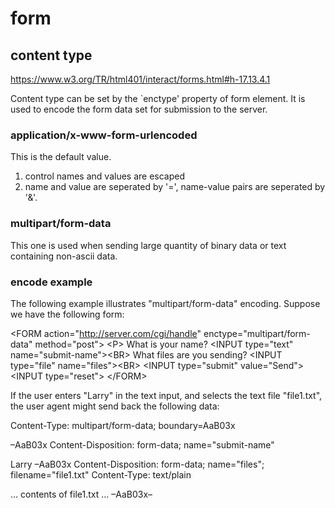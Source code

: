 * form
  
** content type
   https://www.w3.org/TR/html401/interact/forms.html#h-17.13.4.1

   Content type can be set by the `enctype' property of form element. It is used to encode the form data set for submission to the server.
   
*** application/x-www-form-urlencoded
    This is the default value.
    1. control names and values are escaped
    2. name and value are seperated by '=', name-value pairs are seperated by '&'.
       
*** multipart/form-data
    This one is used when sending large quantity of binary data or text containing non-ascii data.
    
*** encode example
    The following example illustrates "multipart/form-data" encoding. Suppose we have the following form:
    
    <FORM action="http://server.com/cgi/handle"
    enctype="multipart/form-data"
    method="post">
    <P>
    What is your name? <INPUT type="text" name="submit-name"><BR>
    What files are you sending? <INPUT type="file" name="files"><BR>
    <INPUT type="submit" value="Send"> <INPUT type="reset">
    </FORM>
    
    If the user enters "Larry" in the text input, and selects the text file "file1.txt", the user agent might send back the following data:
    
    Content-Type: multipart/form-data; boundary=AaB03x
    
    --AaB03x
    Content-Disposition: form-data; name="submit-name"
    
    Larry
    --AaB03x
    Content-Disposition: form-data; name="files"; filename="file1.txt"
    Content-Type: text/plain
    
    ... contents of file1.txt ...
    --AaB03x--
